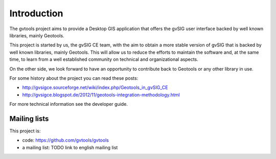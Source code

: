 Introduction
============

The gvtools project aims to provide a Desktop GIS application that offers the gvSIG user interface backed by
well known libraries, mainly Geotools.

This project is started by us, the gvSIG CE team, with the aim to obtain a more stable version of gvSIG that is
backed by well known libraries, mainly Geotools. This will allow us to reduce the efforts to
maintain the software and, at the same time, to learn from a well established community on technical
and organizational aspects.

On the other side, we look forward to have an opportunity to contribute back to Geotools or any other library
in use.

For some history about the project you can read these posts:

- http://gvsigce.sourceforge.net/wiki/index.php/Geotools_in_gvSIG_CE

- http://gvsigce.blogspot.de/2012/11/geotools-integration-methodology.html

For more technical information see the developer guide.

Mailing lists
--------------

This project is:

- code: https://github.com/gvtools/gvtools

- a mailing list: TODO link to english mailing list
